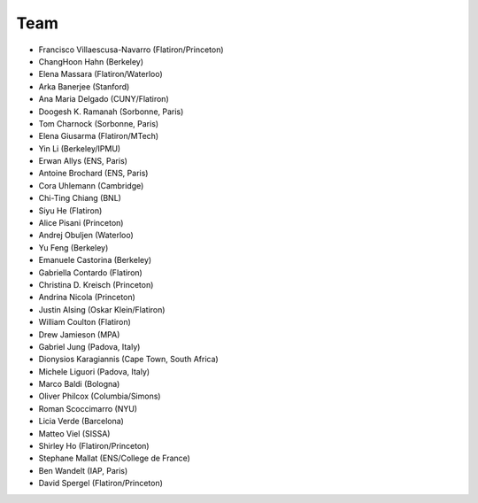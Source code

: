 ********
Team
********

- Francisco Villaescusa-Navarro (Flatiron/Princeton)
- ChangHoon Hahn (Berkeley)
- Elena Massara (Flatiron/Waterloo)
- Arka Banerjee (Stanford)
- Ana Maria Delgado (CUNY/Flatiron)
- Doogesh K. Ramanah (Sorbonne, Paris)
- Tom Charnock (Sorbonne, Paris)
- Elena Giusarma (Flatiron/MTech)
- Yin Li (Berkeley/IPMU)
- Erwan Allys (ENS, Paris)
- Antoine Brochard (ENS, Paris)
- Cora Uhlemann (Cambridge)
- Chi-Ting Chiang (BNL)
- Siyu He (Flatiron)
- Alice Pisani (Princeton)
- Andrej Obuljen (Waterloo)
- Yu Feng (Berkeley)
- Emanuele Castorina (Berkeley)
- Gabriella Contardo (Flatiron)
- Christina D. Kreisch (Princeton)
- Andrina Nicola (Princeton)
- Justin Alsing (Oskar Klein/Flatiron)
- William Coulton (Flatiron)
- Drew Jamieson (MPA)
- Gabriel Jung (Padova, Italy)
- Dionysios Karagiannis (Cape Town, South Africa)
- Michele Liguori (Padova, Italy)
- Marco Baldi (Bologna)
- Oliver Philcox (Columbia/Simons)
- Roman Scoccimarro (NYU)
- Licia Verde (Barcelona)
- Matteo Viel (SISSA)
- Shirley Ho (Flatiron/Princeton)
- Stephane Mallat (ENS/College de France)
- Ben Wandelt (IAP, Paris)
- David Spergel (Flatiron/Princeton)

